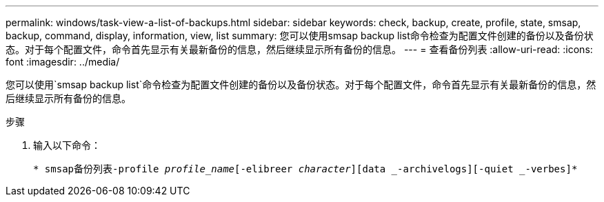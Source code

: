 ---
permalink: windows/task-view-a-list-of-backups.html 
sidebar: sidebar 
keywords: check, backup, create, profile, state, smsap, backup, command, display, information, view, list 
summary: 您可以使用smsap backup list命令检查为配置文件创建的备份以及备份状态。对于每个配置文件，命令首先显示有关最新备份的信息，然后继续显示所有备份的信息。 
---
= 查看备份列表
:allow-uri-read: 
:icons: font
:imagesdir: ../media/


[role="lead"]
您可以使用`smsap backup list`命令检查为配置文件创建的备份以及备份状态。对于每个配置文件，命令首先显示有关最新备份的信息，然后继续显示所有备份的信息。

.步骤
. 输入以下命令：
+
`* smsap备份列表-profile _profile_name_[-elibreer _character_][data _-archivelogs][-quiet _-verbes]*`


